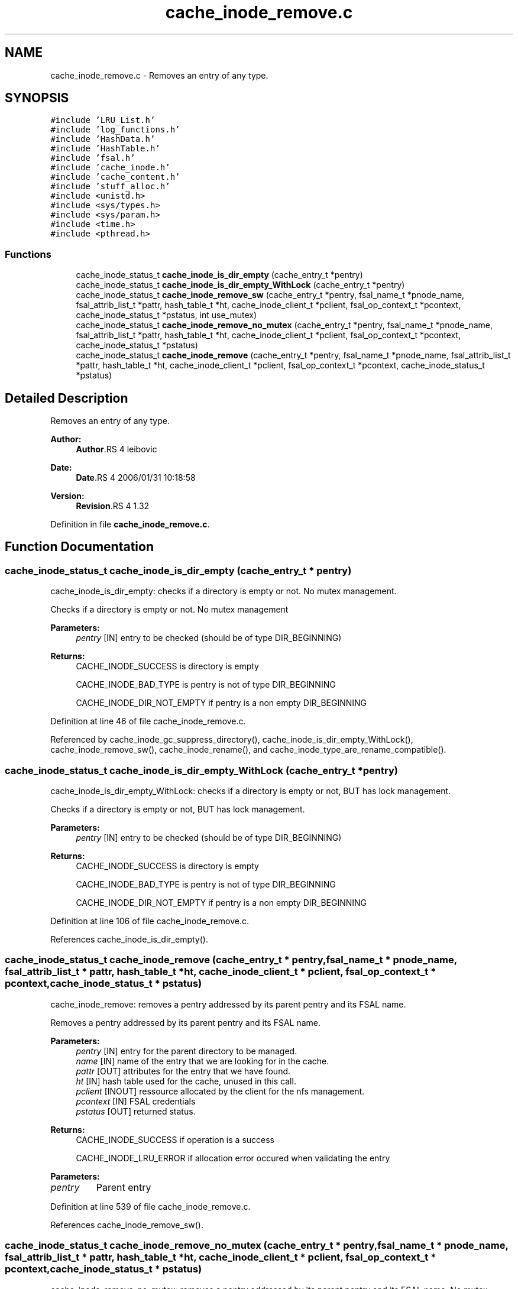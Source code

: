 .TH "cache_inode_remove.c" 3 "9 Apr 2008" "Version 0.1" "Cache inode layer" \" -*- nroff -*-
.ad l
.nh
.SH NAME
cache_inode_remove.c \- Removes an entry of any type. 
.SH SYNOPSIS
.br
.PP
\fC#include 'LRU_List.h'\fP
.br
\fC#include 'log_functions.h'\fP
.br
\fC#include 'HashData.h'\fP
.br
\fC#include 'HashTable.h'\fP
.br
\fC#include 'fsal.h'\fP
.br
\fC#include 'cache_inode.h'\fP
.br
\fC#include 'cache_content.h'\fP
.br
\fC#include 'stuff_alloc.h'\fP
.br
\fC#include <unistd.h>\fP
.br
\fC#include <sys/types.h>\fP
.br
\fC#include <sys/param.h>\fP
.br
\fC#include <time.h>\fP
.br
\fC#include <pthread.h>\fP
.br

.SS "Functions"

.in +1c
.ti -1c
.RI "cache_inode_status_t \fBcache_inode_is_dir_empty\fP (cache_entry_t *pentry)"
.br
.ti -1c
.RI "cache_inode_status_t \fBcache_inode_is_dir_empty_WithLock\fP (cache_entry_t *pentry)"
.br
.ti -1c
.RI "cache_inode_status_t \fBcache_inode_remove_sw\fP (cache_entry_t *pentry, fsal_name_t *pnode_name, fsal_attrib_list_t *pattr, hash_table_t *ht, cache_inode_client_t *pclient, fsal_op_context_t *pcontext, cache_inode_status_t *pstatus, int use_mutex)"
.br
.ti -1c
.RI "cache_inode_status_t \fBcache_inode_remove_no_mutex\fP (cache_entry_t *pentry, fsal_name_t *pnode_name, fsal_attrib_list_t *pattr, hash_table_t *ht, cache_inode_client_t *pclient, fsal_op_context_t *pcontext, cache_inode_status_t *pstatus)"
.br
.ti -1c
.RI "cache_inode_status_t \fBcache_inode_remove\fP (cache_entry_t *pentry, fsal_name_t *pnode_name, fsal_attrib_list_t *pattr, hash_table_t *ht, cache_inode_client_t *pclient, fsal_op_context_t *pcontext, cache_inode_status_t *pstatus)"
.br
.in -1c
.SH "Detailed Description"
.PP 
Removes an entry of any type. 

\fBAuthor:\fP
.RS 4
\fBAuthor\fP.RS 4
leibovic 
.RE
.PP
.RE
.PP
\fBDate:\fP
.RS 4
\fBDate\fP.RS 4
2006/01/31 10:18:58 
.RE
.PP
.RE
.PP
\fBVersion:\fP
.RS 4
\fBRevision\fP.RS 4
1.32 
.RE
.PP
.RE
.PP

.PP
Definition in file \fBcache_inode_remove.c\fP.
.SH "Function Documentation"
.PP 
.SS "cache_inode_status_t cache_inode_is_dir_empty (cache_entry_t * pentry)"
.PP
cache_inode_is_dir_empty: checks if a directory is empty or not. No mutex management.
.PP
Checks if a directory is empty or not. No mutex management
.PP
\fBParameters:\fP
.RS 4
\fIpentry\fP [IN] entry to be checked (should be of type DIR_BEGINNING)
.RE
.PP
\fBReturns:\fP
.RS 4
CACHE_INODE_SUCCESS is directory is empty
.br
 
.PP
CACHE_INODE_BAD_TYPE is pentry is not of type DIR_BEGINNING
.br
 
.PP
CACHE_INODE_DIR_NOT_EMPTY if pentry is a non empty DIR_BEGINNING 
.RE
.PP

.PP
Definition at line 46 of file cache_inode_remove.c.
.PP
Referenced by cache_inode_gc_suppress_directory(), cache_inode_is_dir_empty_WithLock(), cache_inode_remove_sw(), cache_inode_rename(), and cache_inode_type_are_rename_compatible().
.SS "cache_inode_status_t cache_inode_is_dir_empty_WithLock (cache_entry_t * pentry)"
.PP
cache_inode_is_dir_empty_WithLock: checks if a directory is empty or not, BUT has lock management.
.PP
Checks if a directory is empty or not, BUT has lock management.
.PP
\fBParameters:\fP
.RS 4
\fIpentry\fP [IN] entry to be checked (should be of type DIR_BEGINNING)
.RE
.PP
\fBReturns:\fP
.RS 4
CACHE_INODE_SUCCESS is directory is empty
.br
 
.PP
CACHE_INODE_BAD_TYPE is pentry is not of type DIR_BEGINNING
.br
 
.PP
CACHE_INODE_DIR_NOT_EMPTY if pentry is a non empty DIR_BEGINNING 
.RE
.PP

.PP
Definition at line 106 of file cache_inode_remove.c.
.PP
References cache_inode_is_dir_empty().
.SS "cache_inode_status_t cache_inode_remove (cache_entry_t * pentry, fsal_name_t * pnode_name, fsal_attrib_list_t * pattr, hash_table_t * ht, cache_inode_client_t * pclient, fsal_op_context_t * pcontext, cache_inode_status_t * pstatus)"
.PP
cache_inode_remove: removes a pentry addressed by its parent pentry and its FSAL name.
.PP
Removes a pentry addressed by its parent pentry and its FSAL name.
.PP
\fBParameters:\fP
.RS 4
\fIpentry\fP [IN] entry for the parent directory to be managed. 
.br
\fIname\fP [IN] name of the entry that we are looking for in the cache. 
.br
\fIpattr\fP [OUT] attributes for the entry that we have found. 
.br
\fIht\fP [IN] hash table used for the cache, unused in this call. 
.br
\fIpclient\fP [INOUT] ressource allocated by the client for the nfs management. 
.br
\fIpcontext\fP [IN] FSAL credentials 
.br
\fIpstatus\fP [OUT] returned status.
.RE
.PP
\fBReturns:\fP
.RS 4
CACHE_INODE_SUCCESS if operation is a success 
.br
 
.PP
CACHE_INODE_LRU_ERROR if allocation error occured when validating the entry 
.RE
.PP

.PP
\fBParameters: \fP
.in +1c
.TP
\fB\fIpentry\fP\fP
Parent entry 
.PP
Definition at line 539 of file cache_inode_remove.c.
.PP
References cache_inode_remove_sw().
.SS "cache_inode_status_t cache_inode_remove_no_mutex (cache_entry_t * pentry, fsal_name_t * pnode_name, fsal_attrib_list_t * pattr, hash_table_t * ht, cache_inode_client_t * pclient, fsal_op_context_t * pcontext, cache_inode_status_t * pstatus)"
.PP
cache_inode_remove_no_mutex: removes a pentry addressed by its parent pentry and its FSAL name. No mutex management.
.PP
Removes a pentry addressed by its parent pentry and its FSAL name.
.PP
\fBParameters:\fP
.RS 4
\fIpentry\fP [IN] entry for the parent directory to be managed. 
.br
\fIname\fP [IN] name of the entry that we are looking for in the cache. 
.br
\fIpattr\fP [OUT] attributes for the entry that we have found. 
.br
\fIht\fP [IN] hash table used for the cache, unused in this call. 
.br
\fIpclient\fP [INOUT] ressource allocated by the client for the nfs management. 
.br
\fIpcontext\fP [IN] FSAL credentials 
.br
\fIpstatus\fP [OUT] returned status.
.RE
.PP
\fBReturns:\fP
.RS 4
CACHE_INODE_SUCCESS if operation is a success 
.br
 
.PP
CACHE_INODE_LRU_ERROR if allocation error occured when validating the entry 
.RE
.PP

.PP
\fBParameters: \fP
.in +1c
.TP
\fB\fIpentry\fP\fP
Parent entry 
.PP
Definition at line 502 of file cache_inode_remove.c.
.PP
References cache_inode_remove_sw().
.PP
Referenced by cache_inode_rename().
.SS "cache_inode_status_t cache_inode_remove_sw (cache_entry_t * pentry, fsal_name_t * pnode_name, fsal_attrib_list_t * pattr, hash_table_t * ht, cache_inode_client_t * pclient, fsal_op_context_t * pcontext, cache_inode_status_t * pstatus, int use_mutex)"
.PP
cache_inode_remove_sw: removes a pentry addressed by its parent pentry and its FSAL name. Mutex management is switched.
.PP
Removes a pentry addressed by its parent pentry and its FSAL name. Mutex management is switched.
.PP
\fBParameters:\fP
.RS 4
\fIpentry\fP [IN] entry for the parent directory to be managed. 
.br
\fIname\fP [IN] name of the entry that we are looking for in the cache. 
.br
\fIpattr\fP [OUT] attributes for the entry that we have found. 
.br
\fIht\fP [IN] hash table used for the cache, unused in this call. 
.br
\fIpclient\fP [INOUT] ressource allocated by the client for the nfs management. 
.br
\fIpcontext\fP [IN] FSAL credentials 
.br
\fIpstatus\fP [OUT] returned status.
.RE
.PP
\fBReturns:\fP
.RS 4
CACHE_INODE_SUCCESS if operation is a success 
.br
 
.PP
CACHE_INODE_LRU_ERROR if allocation error occured when validating the entry 
.RE
.PP

.PP
\fBParameters: \fP
.in +1c
.TP
\fB\fIpentry\fP\fP
Parent entry 
.PP
Definition at line 136 of file cache_inode_remove.c.
.PP
References cache_inode_error_convert(), cache_inode_fsaldata_2_key(), cache_inode_get_fsal_handle(), cache_inode_is_dir_empty(), cache_inode_kill_entry(), cache_inode_lookup_sw(), cache_inode_mutex_destroy(), cache_inode_release_fsaldata_key(), cache_inode_remove_cached_dirent(), and cache_inode_valid().
.PP
Referenced by cache_inode_remove(), and cache_inode_remove_no_mutex().
.SH "Author"
.PP 
Generated automatically by Doxygen for Cache inode layer from the source code.
